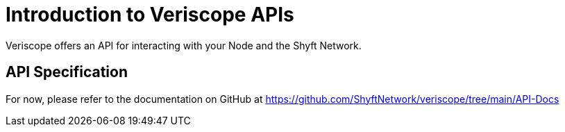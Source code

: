 = Introduction to Veriscope APIs
:navtitle: Specification

Veriscope offers an API for interacting with your Node and the Shyft Network.

== API Specification
For now, please refer to the documentation on GitHub at https://github.com/ShyftNetwork/veriscope/tree/main/API-Docs[https://github.com/ShyftNetwork/veriscope/tree/main/API-Docs^]

// The API is documented in Open API format. The Open API Spec contains documentation, which is rendered on ReDocly.

// As per the latest release, the reference material is as follows:

// * Open API Spec
// * ReDocly Documentation
// * Postman Collection
//TODO Add links
